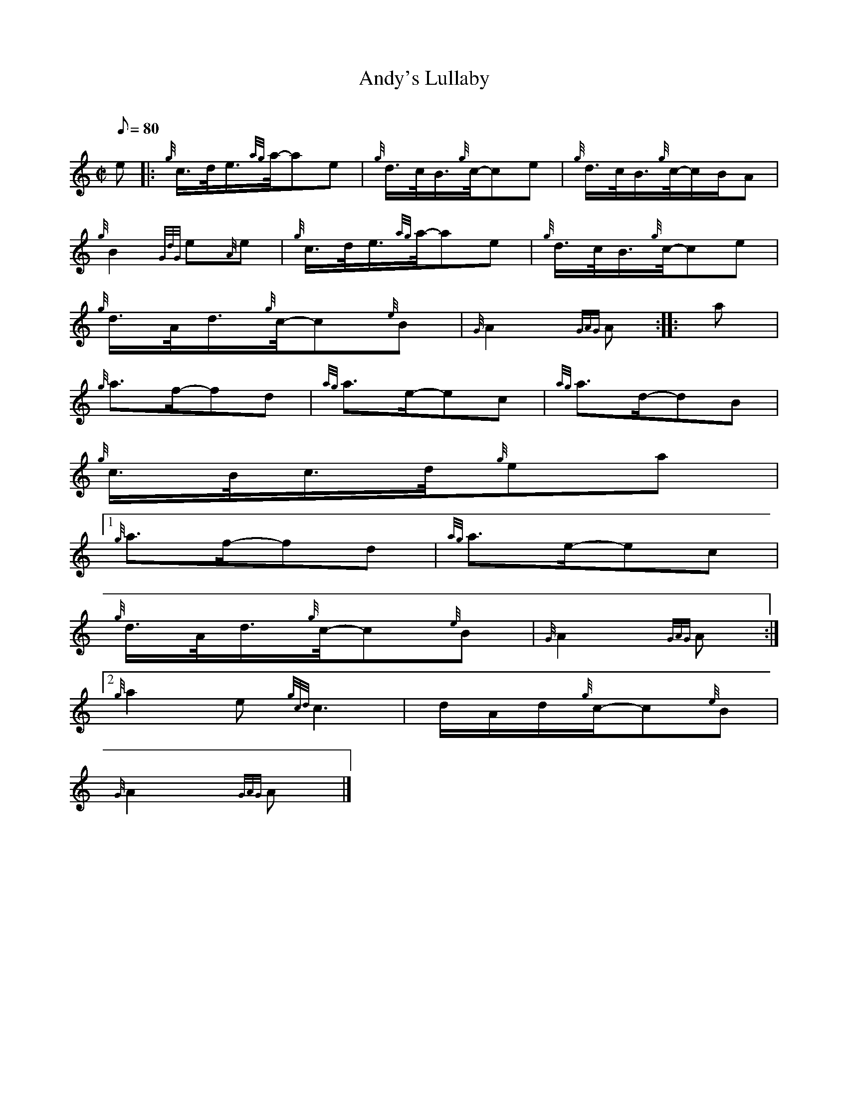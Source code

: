 X:1
T:Andy's Lullaby
M:C|
L:1/8
Q:80
C:
S:Slow Air
K:HP
e |: \
{g}c3/4d/4e3/4{ag}a/4-ae | \
{g}d3/4c/4B3/4{g}c/4-ce | \
{g}d3/4c/4B3/4{g}c/4-c/2B/2A |
{g}B2{GdG}e{A}e | \
{g}c3/4d/4e3/4{ag}a/4-ae | \
{g}d3/4c/4B3/4{g}c/4-ce |
{g}d3/4A/4d3/4{g}c/4-c{e}B | \
{G}A2{GAG}A :: \
a |
{g}a3/2f/2-fd | \
{ag}a3/2e/2-ec | \
{ag}a3/2d/2-dB |
{g}c3/4B/4c3/4d/4{g}ea|1
{g}a3/2f/2-fd | \
{ag}a3/2e/2-ec |
{g}d3/4A/4d3/4{g}c/4-c{e}B | \
{G}A2{GAG}A:|2
M:6/8 {g}a2f{Gdc}d2a |
{g}a2e{gcd}c3 | \
M:C| e2-e2 | \
d/2A/2d/2{g}c/2-c{e}B |
{G}A2{GAG}A|]
